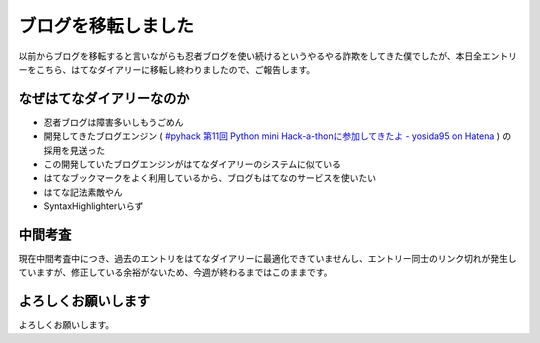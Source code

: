 ブログを移転しました
====================

以前からブログを移転すると言いながらも忍者ブログを使い続けるというやるやる詐欺をしてきた僕でしたが、本日全エントリーをこちら、はてなダイアリーに移転し終わりましたので、ご報告します。

なぜはてなダイアリーなのか
--------------------------

-  忍者ブログは障害多いしもうごめん
-  開発してきたブログエンジン ( `#pyhack 第11回 Python mini Hack-a-thonに参加してきたよ - yosida95 on Hatena </2011/09/18/030254.html>`__ ) の採用を見送った
-  この開発していたブログエンジンがはてなダイアリーのシステムに似ている
-  はてなブックマークをよく利用しているから、ブログもはてなのサービスを使いたい
-  はてな記法素敵やん
-  SyntaxHighlighterいらず

中間考査
--------

現在中間考査中につき、過去のエントリをはてなダイアリーに最適化できていませんし、エントリー同士のリンク切れが発生していますが、修正している余裕がないため、今週が終わるまではこのままです。

よろしくお願いします
--------------------

よろしくお願いします。
